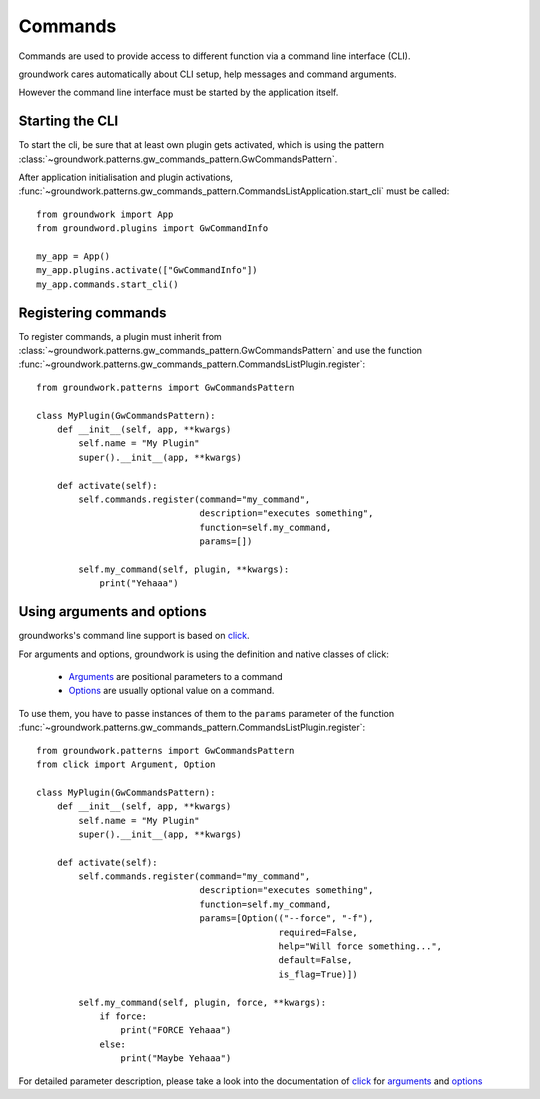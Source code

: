 .. _commands:

Commands
========

Commands are used to provide access to different function via a command line interface (CLI).

groundwork cares automatically about CLI setup, help messages and  command arguments.

However the command line interface must be started by the application itself.

Starting the CLI
----------------

To start the cli, be sure that at least own plugin gets activated, which is using the pattern
:class:`~groundwork.patterns.gw_commands_pattern.GwCommandsPattern`.

After application initialisation and plugin activations,
:func:`~groundwork.patterns.gw_commands_pattern.CommandsListApplication.start_cli` must be called::

    from groundwork import App
    from groundword.plugins import GwCommandInfo

    my_app = App()
    my_app.plugins.activate(["GwCommandInfo"])
    my_app.commands.start_cli()


Registering commands
--------------------

To register commands, a plugin must inherit from :class:`~groundwork.patterns.gw_commands_pattern.GwCommandsPattern`
and use the function :func:`~groundwork.patterns.gw_commands_pattern.CommandsListPlugin.register`::

    from groundwork.patterns import GwCommandsPattern

    class MyPlugin(GwCommandsPattern):
        def __init__(self, app, **kwargs)
            self.name = "My Plugin"
            super().__init__(app, **kwargs)

        def activate(self):
            self.commands.register(command="my_command",
                                   description="executes something",
                                   function=self.my_command,
                                   params=[])

            self.my_command(self, plugin, **kwargs):
                print("Yehaaa")

Using arguments and options
---------------------------

groundworks's command line support is based on `click <http://click.pocoo.org/>`_.

For arguments and options, groundwork is using the definition and native classes of click:

    * `Arguments <http://click.pocoo.org/5/api/#click.Argument>`_ are positional parameters to a command
    * `Options <http://click.pocoo.org/5/api/#click.Option>`_ are usually optional value on a command.

To use them, you have to passe instances of them to the ``params`` parameter of the function
:func:`~groundwork.patterns.gw_commands_pattern.CommandsListPlugin.register`::

    from groundwork.patterns import GwCommandsPattern
    from click import Argument, Option

    class MyPlugin(GwCommandsPattern):
        def __init__(self, app, **kwargs)
            self.name = "My Plugin"
            super().__init__(app, **kwargs)

        def activate(self):
            self.commands.register(command="my_command",
                                   description="executes something",
                                   function=self.my_command,
                                   params=[Option(("--force", "-f"),
                                                  required=False,
                                                  help="Will force something...",
                                                  default=False,
                                                  is_flag=True)])

            self.my_command(self, plugin, force, **kwargs):
                if force:
                    print("FORCE Yehaaa")
                else:
                    print("Maybe Yehaaa")

For detailed parameter description, please take a look into the documentation of `click <http://click.pocoo.org/>`_ for
`arguments <http://click.pocoo.org/5/api/#click.Argument>`_ and
`options <http://click.pocoo.org/5/api/#click.Option>`_



